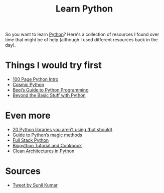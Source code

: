 #+TITLE: Learn Python

So you want to learn [[file:python.org][Python]]? Here's a collection of resources I found over time that might be of help (although I used different resources back in the day).

* Things I would try first
- [[https://learnbyexample.github.io/100_page_python_intro][100 Page Python Intro]]
- [[https://www.cosmicpython.com/book/preface.html][Cosmic Python]]
- [[http://beej.us/guide/bgpython/][Beej’s Guide to Python Programming]]
- [[https://inventwithpython.com/beyond/][Beyond the Basic Stuff with Python]]

* Even more
- [[https://www.oreilly.com/content/20-python-libraries-you-arent-using-but-should/][20 Python libraries you aren’t using (but should)]]
- [[https://github.com/RafeKettler/magicmethods][Guide to Python’s magic methods]]
- [[https://www.fullstackpython.com][Full Stack Python]]
- [[https://biopython.org/DIST/docs/tutorial/Tutorial.pdf][Biopython Tutorial and Cookbook]]
- [[https://www.pycabook.com][Clean Architectures in Python]]

* Sources
- [[https://twitter.com/sunilc_/status/1408083228901056519][Tweet by Sunil Kumar]]
